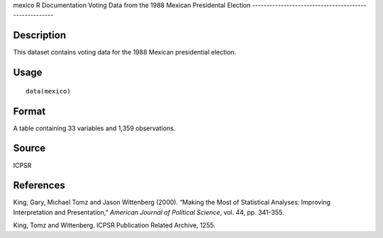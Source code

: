 mexico
R Documentation
Voting Data from the 1988 Mexican Presidental Election
------------------------------------------------------

Description
~~~~~~~~~~~

This dataset contains voting data for the 1988 Mexican presidential
election.

Usage
~~~~~

::

    data(mexico)

Format
~~~~~~

A table containing 33 variables and 1,359 observations.

Source
~~~~~~

ICPSR

References
~~~~~~~~~~

King, Gary, Michael Tomz and Jason Wittenberg (2000). “Making the
Most of Statistical Analyses: Improving Interpretation and
Presentation,” *American Journal of Political Science*, vol. 44,
pp. 341-355.

King, Tomz and Wittenberg. ICPSR Publication Related Archive,
1255.


